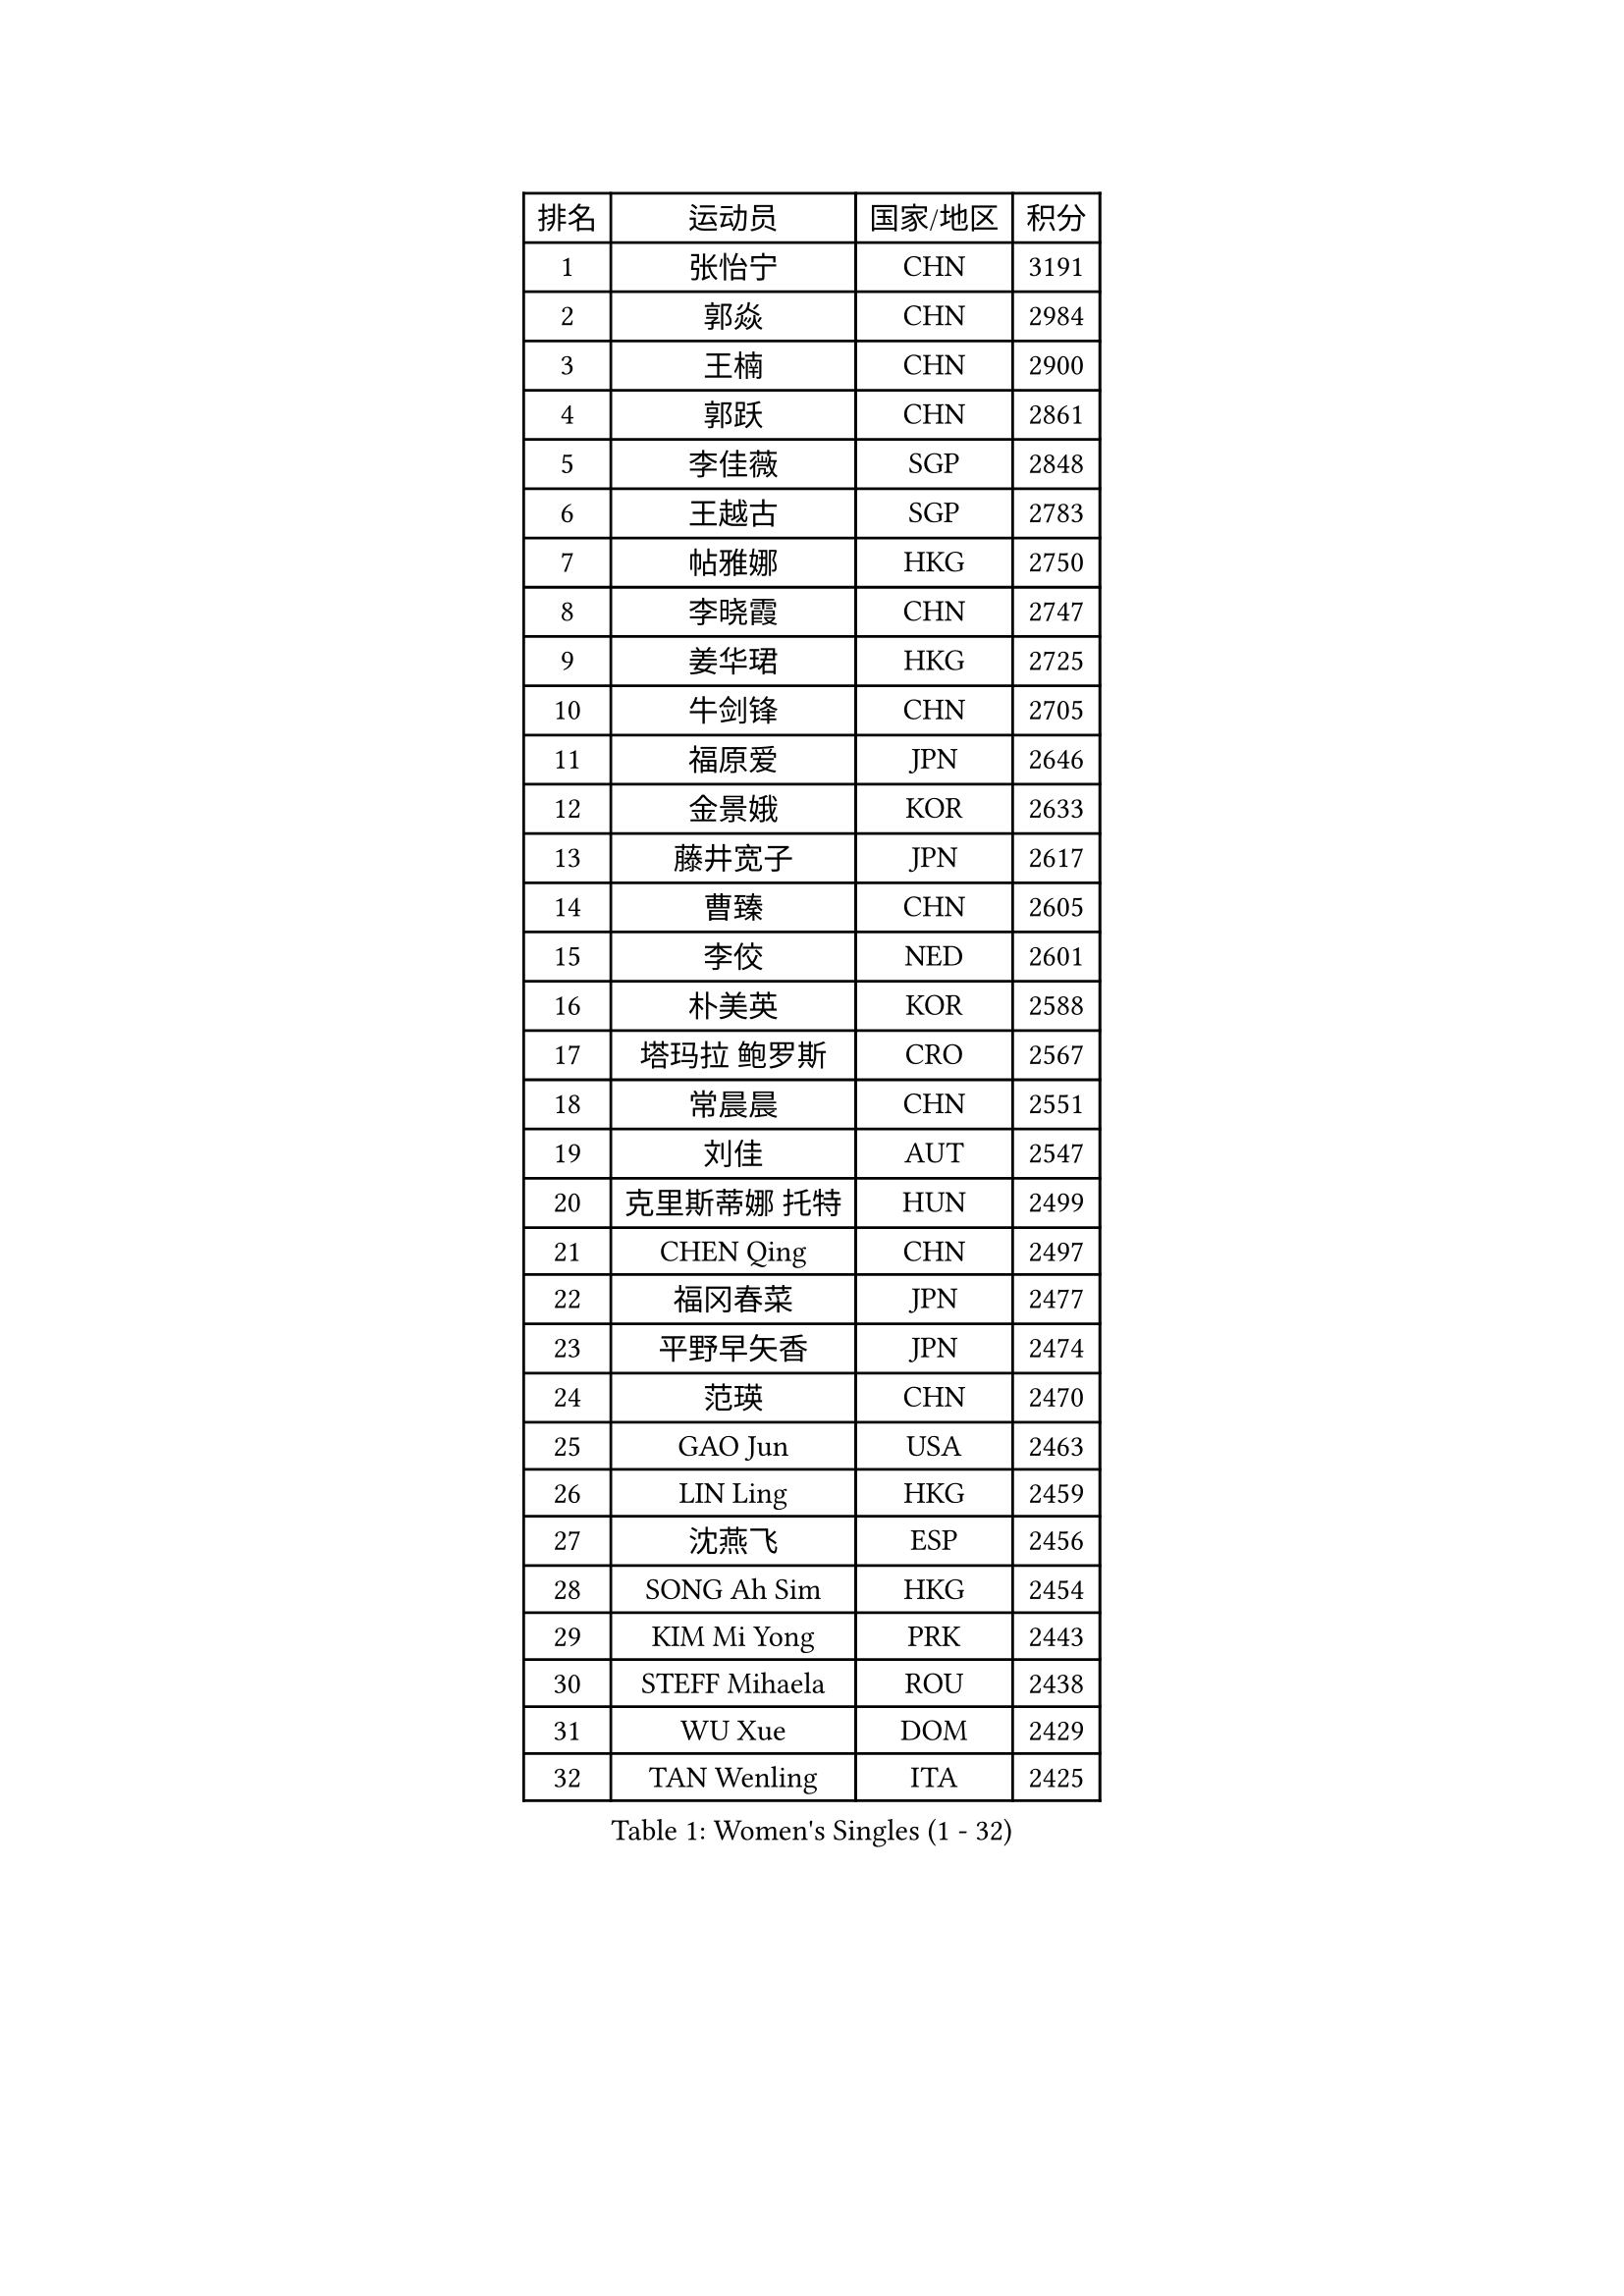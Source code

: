 
#set text(font: ("Courier New", "NSimSun"))
#figure(
  caption: "Women's Singles (1 - 32)",
    table(
      columns: 4,
      [排名], [运动员], [国家/地区], [积分],
      [1], [张怡宁], [CHN], [3191],
      [2], [郭焱], [CHN], [2984],
      [3], [王楠], [CHN], [2900],
      [4], [郭跃], [CHN], [2861],
      [5], [李佳薇], [SGP], [2848],
      [6], [王越古], [SGP], [2783],
      [7], [帖雅娜], [HKG], [2750],
      [8], [李晓霞], [CHN], [2747],
      [9], [姜华珺], [HKG], [2725],
      [10], [牛剑锋], [CHN], [2705],
      [11], [福原爱], [JPN], [2646],
      [12], [金景娥], [KOR], [2633],
      [13], [藤井宽子], [JPN], [2617],
      [14], [曹臻], [CHN], [2605],
      [15], [李佼], [NED], [2601],
      [16], [朴美英], [KOR], [2588],
      [17], [塔玛拉 鲍罗斯], [CRO], [2567],
      [18], [常晨晨], [CHN], [2551],
      [19], [刘佳], [AUT], [2547],
      [20], [克里斯蒂娜 托特], [HUN], [2499],
      [21], [CHEN Qing], [CHN], [2497],
      [22], [福冈春菜], [JPN], [2477],
      [23], [平野早矢香], [JPN], [2474],
      [24], [范瑛], [CHN], [2470],
      [25], [GAO Jun], [USA], [2463],
      [26], [LIN Ling], [HKG], [2459],
      [27], [沈燕飞], [ESP], [2456],
      [28], [SONG Ah Sim], [HKG], [2454],
      [29], [KIM Mi Yong], [PRK], [2443],
      [30], [STEFF Mihaela], [ROU], [2438],
      [31], [WU Xue], [DOM], [2429],
      [32], [TAN Wenling], [ITA], [2425],
    )
  )#pagebreak()

#set text(font: ("Courier New", "NSimSun"))
#figure(
  caption: "Women's Singles (33 - 64)",
    table(
      columns: 4,
      [排名], [运动员], [国家/地区], [积分],
      [33], [KANAZAWA Saki], [JPN], [2401],
      [34], [STEFANOVA Nikoleta], [ITA], [2399],
      [35], [吴佳多], [GER], [2398],
      [36], [KRAMER Tanja], [GER], [2397],
      [37], [#text(gray, "KIM Bokrae")], [KOR], [2393],
      [38], [GANINA Svetlana], [RUS], [2391],
      [39], [维多利亚 帕芙洛维奇], [BLR], [2391],
      [40], [李倩], [POL], [2382],
      [41], [ODOROVA Eva], [SVK], [2381],
      [42], [刘诗雯], [CHN], [2378],
      [43], [SUN Beibei], [SGP], [2376],
      [44], [FUJINUMA Ai], [JPN], [2365],
      [45], [LEE Eunhee], [KOR], [2364],
      [46], [PENG Luyang], [CHN], [2364],
      [47], [LAU Sui Fei], [HKG], [2363],
      [48], [JEON Hyekyung], [KOR], [2359],
      [49], [KWAK Bangbang], [KOR], [2352],
      [50], [GRUNDISCH Carole], [FRA], [2351],
      [51], [LI Xue], [FRA], [2351],
      [52], [SCHALL Elke], [GER], [2349],
      [53], [HIURA Reiko], [JPN], [2348],
      [54], [梅村礼], [JPN], [2347],
      [55], [张瑞], [HKG], [2341],
      [56], [KOMWONG Nanthana], [THA], [2331],
      [57], [#text(gray, "XU Yan")], [SGP], [2330],
      [58], [#text(gray, "RYOM Won Ok")], [PRK], [2330],
      [59], [PAOVIC Sandra], [CRO], [2317],
      [60], [MOON Hyunjung], [KOR], [2311],
      [61], [LI Qiangbing], [AUT], [2311],
      [62], [KOTIKHINA Irina], [RUS], [2305],
      [63], [#text(gray, "ZHANG Xueling")], [SGP], [2303],
      [64], [LI Nan], [CHN], [2303],
    )
  )#pagebreak()

#set text(font: ("Courier New", "NSimSun"))
#figure(
  caption: "Women's Singles (65 - 96)",
    table(
      columns: 4,
      [排名], [运动员], [国家/地区], [积分],
      [65], [丁宁], [CHN], [2293],
      [66], [于梦雨], [SGP], [2289],
      [67], [XIAN Yifang], [FRA], [2288],
      [68], [KONISHI An], [JPN], [2266],
      [69], [ZAMFIR Adriana], [ROU], [2260],
      [70], [STRBIKOVA Renata], [CZE], [2260],
      [71], [PAVLOVICH Veronika], [BLR], [2256],
      [72], [BOLLMEIER Nadine], [GER], [2252],
      [73], [ROBERTSON Laura], [GER], [2250],
      [74], [#text(gray, "李恩实")], [KOR], [2247],
      [75], [IVANCAN Irene], [GER], [2239],
      [76], [WANG Chen], [CHN], [2235],
      [77], [TERUI Moemi], [JPN], [2232],
      [78], [TASEI Mikie], [JPN], [2221],
      [79], [LU Yun-Feng], [TPE], [2217],
      [80], [MONTEIRO DODEAN Daniela], [ROU], [2216],
      [81], [SHIM Serom], [KOR], [2215],
      [82], [POTA Georgina], [HUN], [2215],
      [83], [BILENKO Tetyana], [UKR], [2214],
      [84], [STRUSE Nicole], [GER], [2205],
      [85], [DVORAK Galia], [ESP], [2192],
      [86], [SCHOPP Jie], [GER], [2188],
      [87], [LAY Jian Fang], [AUS], [2186],
      [88], [LOVAS Petra], [HUN], [2181],
      [89], [XU Jie], [POL], [2178],
      [90], [BARTHEL Zhenqi], [GER], [2178],
      [91], [LANG Kristin], [GER], [2176],
      [92], [TAN Paey Fern], [SGP], [2166],
      [93], [MOLNAR Cornelia], [CRO], [2166],
      [94], [JEE Minhyung], [AUS], [2154],
      [95], [伊丽莎白 萨玛拉], [ROU], [2148],
      [96], [KIM Jong], [PRK], [2144],
    )
  )#pagebreak()

#set text(font: ("Courier New", "NSimSun"))
#figure(
  caption: "Women's Singles (97 - 128)",
    table(
      columns: 4,
      [排名], [运动员], [国家/地区], [积分],
      [97], [DOLGIKH Maria], [RUS], [2143],
      [98], [MUANGSUK Anisara], [THA], [2142],
      [99], [KIM Kyungha], [KOR], [2141],
      [100], [#text(gray, "FAZEKAS Maria")], [HUN], [2141],
      [101], [MIROU Maria], [GRE], [2140],
      [102], [ONO Shiho], [JPN], [2135],
      [103], [#text(gray, "BADESCU Otilia")], [ROU], [2133],
      [104], [LI Bin], [HUN], [2125],
      [105], [YOON Sunae], [KOR], [2118],
      [106], [POHAR Martina], [SLO], [2117],
      [107], [KRAVCHENKO Marina], [ISR], [2115],
      [108], [EKHOLM Matilda], [SWE], [2110],
      [109], [PASKAUSKIENE Ruta], [LTU], [2090],
      [110], [#text(gray, "BATORFI Csilla")], [HUN], [2090],
      [111], [ZHU Fang], [ESP], [2088],
      [112], [RAMIREZ Sara], [ESP], [2084],
      [113], [LI Chunli], [NZL], [2082],
      [114], [石垣优香], [JPN], [2082],
      [115], [GATINSKA Katalina], [BUL], [2081],
      [116], [WANG Yu], [ITA], [2068],
      [117], [#text(gray, "GOBEL Jessica")], [GER], [2063],
      [118], [KOSTROMINA Tatyana], [BLR], [2061],
      [119], [HUANG Yi-Hua], [TPE], [2061],
      [120], [PALINA Irina], [RUS], [2054],
      [121], [HEINE Veronika], [AUT], [2051],
      [122], [NEVES Ana], [POR], [2038],
      [123], [FEHER Gabriela], [SRB], [2037],
      [124], [#text(gray, "ELLO Vivien")], [HUN], [2037],
      [125], [KREKINA Svetlana], [RUS], [2034],
      [126], [PHAI PANG Laurie], [FRA], [2033],
      [127], [ETSUZAKI Ayumi], [JPN], [2032],
      [128], [KO Un Gyong], [PRK], [2032],
    )
  )